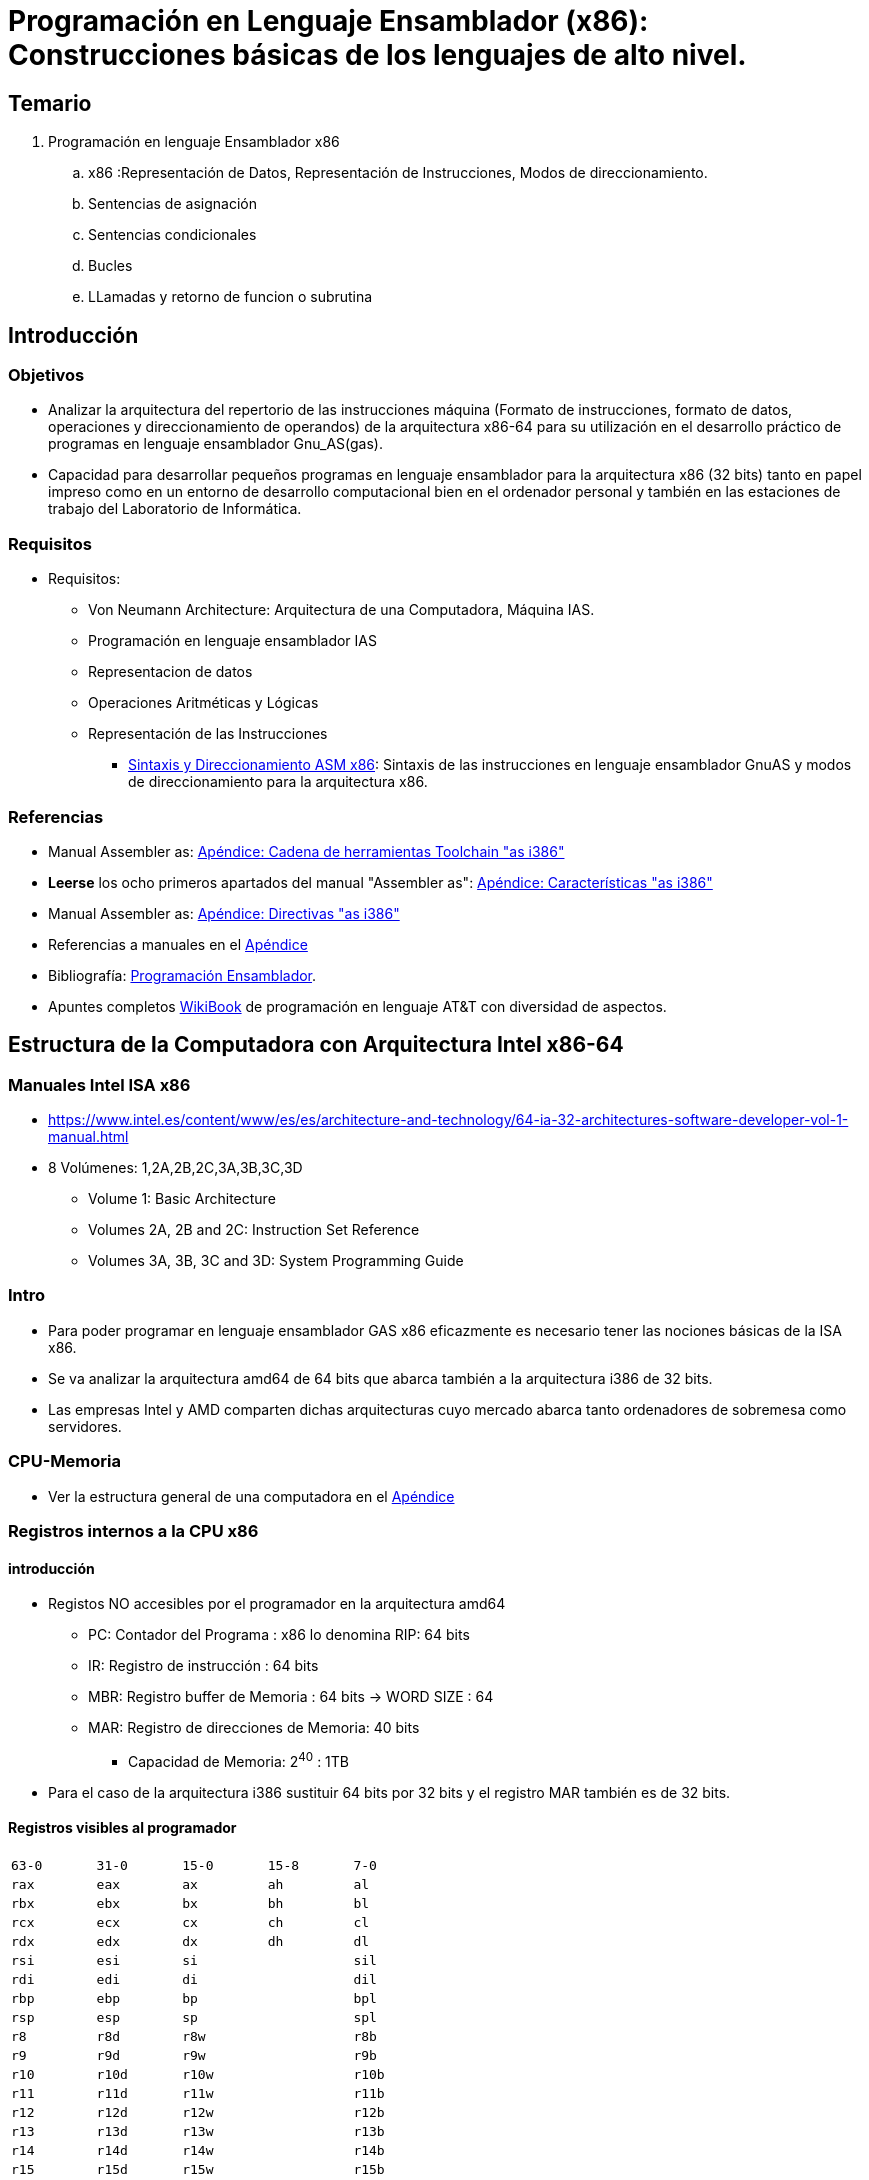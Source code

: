 Programación en Lenguaje Ensamblador (x86): Construcciones básicas de los lenguajes de alto nivel.
==================================================================================================

:doctitle: Programación en Lenguaje Ensamblador (x86): Construcciones básicas de los lenguajes de alto nivel.



Temario
-------

. Programación en lenguaje Ensamblador x86
.. x86 :Representación de Datos, Representación de Instrucciones, Modos de direccionamiento.
.. Sentencias de asignación
.. Sentencias condicionales
.. Bucles
.. LLamadas y retorno de funcion o subrutina





Introducción
------------

Objetivos
~~~~~~~~~

* Analizar la arquitectura del repertorio de las instrucciones máquina (Formato de instrucciones, formato de datos, operaciones y direccionamiento de operandos) de la arquitectura x86-64 para su utilización en el desarrollo práctico de programas en lenguaje ensamblador Gnu_AS(gas). 

* Capacidad para desarrollar pequeños programas en lenguaje ensamblador para la arquitectura x86 (32 bits) tanto en papel impreso como en un entorno de desarrollo computacional bien en el ordenador personal y también en las estaciones de trabajo del Laboratorio de Informática.

Requisitos
~~~~~~~~~~

* Requisitos:
** Von Neumann Architecture: Arquitectura de una Computadora, Máquina IAS.
** Programación en lenguaje ensamblador IAS
** Representacion de datos
** Operaciones Aritméticas y Lógicas
** Representación de las Instrucciones
*** <<gas_sintax_direcci, Sintaxis y Direccionamiento ASM x86>>: Sintaxis de las instrucciones en lenguaje ensamblador GnuAS y modos de direccionamiento para la arquitectura x86. 

Referencias
~~~~~~~~~~~

* Manual Assembler as: <<toolchain, Apéndice: Cadena de herramientas Toolchain "as i386">>
* *Leerse* los ocho primeros apartados del manual "Assembler as": <<assembler_as_i386,  Apéndice: Características "as i386">>
* Manual Assembler as: <<assembler_as_directivas_i386, Apéndice: Directivas "as i386">>
* Referencias a manuales en el <<leng_asm,Apéndice>>
* Bibliografía: <<prog_ensamblador, Programación Ensamblador>>.
* Apuntes completos <<WikiBook, WikiBook>> de programación en lenguaje AT&T con diversidad de aspectos.
 
Estructura de la  Computadora con Arquitectura Intel x86-64
-----------------------------------------------------------

Manuales Intel ISA x86
~~~~~~~~~~~~~~~~~~~~~~

* https://www.intel.es/content/www/es/es/architecture-and-technology/64-ia-32-architectures-software-developer-vol-1-manual.html
* 8 Volúmenes: 1,2A,2B,2C,3A,3B,3C,3D
** Volume 1: Basic Architecture
** Volumes 2A, 2B and 2C: Instruction Set Reference
** Volumes 3A, 3B, 3C and 3D: System Programming Guide



Intro
~~~~~

* Para poder programar en lenguaje ensamblador GAS x86 eficazmente es necesario tener las nociones básicas de la ISA x86.
* Se va analizar la arquitectura amd64 de 64 bits que abarca también a la arquitectura i386 de 32 bits.
* Las empresas Intel y AMD comparten dichas arquitecturas cuyo  mercado abarca tanto ordenadores de sobremesa como servidores.


CPU-Memoria
~~~~~~~~~~~

* Ver la estructura general de una computadora en el <<estr_comp,Apéndice>>

Registros internos a la CPU x86
~~~~~~~~~~~~~~~~~~~~~~~~~~~~~~~

introducción
^^^^^^^^^^^^

* Registos NO accesibles por el programador en la arquitectura amd64
** PC: Contador del Programa : x86 lo denomina RIP: 64 bits
** IR: Registro de instrucción : 64 bits
** MBR: Registro buffer de Memoria : 64 bits -> WORD SIZE : 64
** MAR: Registro de direcciones de Memoria: 40 bits 
*** Capacidad de Memoria: 2^40^ : 1TB
* Para el caso de la arquitectura i386 sustituir 64 bits por 32 bits y el registro MAR también es de 32 bits.




Registros visibles al programador
^^^^^^^^^^^^^^^^^^^^^^^^^^^^^^^^^

[width="50%", cols="5*<m"]
|=====================================================
|63-0| 31-0 | 15-0| 15-8| 7-0
|rax | eax | ax  | ah  | al
|rbx | ebx | bx  | bh  | bl
|rcx | ecx | cx  | ch  | cl
|rdx | edx | dx  | dh  | dl
|rsi | esi | si  |     | sil
|rdi | edi | di  |     | dil
|rbp | ebp | bp  |     | bpl 
|rsp | esp | sp  |     | spl
|r8  | r8d | r8w |     | r8b
|r9  | r9d | r9w |     | r9b
|r10 | r10d | r10w|     | r10b
|r11 | r11d | r11w|     | r11b
|r12 | r12d | r12w|     | r12b
|r13 | r13d | r13w|     | r13b
|r14 | r14d | r14w|     | r14b
|r15 | r15d | r15w|     | r15b
|=====================================================

Compatibilidad 32-64
^^^^^^^^^^^^^^^^^^^^
* En la nominación de los registros de la arquitectura de 64 bits sustituir R  por E y obtenemos la nominación de la arquitectura de 32 bits.

[width="50%"]
|============================================================================
|64 bits 	|32 bits
|RIP		|EIP
|RAX		|EAX
|RFLAG		|EFLAG
|.......        | .............
|============================================================================

* Hay excepciones

[[CFR]]
Control Flag Register
^^^^^^^^^^^^^^^^^^^^^

* Registro de STATUS: La ejecución de una instrucción, activa unos bits denominados banderines que indican consecuencias de la operación realizada. Ejemplo: banderín de overflow : indica que la operación aritmética realizada ha resultado en un desbordamiento del resultado de dicha operación.
* http://en.wikipedia.org/wiki/FLAGS_register_(computing)[wikipedia]
* Unicamente nos fijamos en los flags OSZAPC.
+

.RFLAG Register
[width="50%",cols="<,^,<",options="header"]
|======================
|Flag |Bit |Name
|CF |0 |Carry flag
|PF |2 |Parity flag
|AF |4 |Adjust flag
|ZF |6 |Zero flag
|SF |7 |Sign flag
|OF |11 |Overflow flag
|======================

* Carry flag:
** se activa si la llevada afecta a una posición de bit mayor que del ancho de palabra (word size) de la ALU en una operación aritmética de números enteros sin signo o con signo
* Overflow flag:
** se activa si teniendo en cuenta el bit de mayor peso MSB (aunque esté fuera el word size) indicase error en la operación aritmética con números enteros con signo. Si no se tiene en cuenta el MSB fuera del word size, la operación es correcta.
* Parity Even flag:
** indica si el número de bits del byte LSB del resultado de la última operación ha sido par.
* Sign flag:
** se activa si el resultado de la última operación ha sido negativo.
* Adjust flag:
** se activa si hay llevada en el nibble LSB del resultado de la última operación

Casos de Overflow
^^^^^^^^^^^^^^^^^

IMPORTANT: Ejemplos de errores matemáticos por overflow: <<of_cf_unsigned_signed, activación de los flags CF y OF>> 




Otros Registros internos a la CPU x86
^^^^^^^^^^^^^^^^^^^^^^^^^^^^^^^^^^^^^

image::./images/instrucciones_representacion/registers_1200x800.png[]


* Segment Registers: CS,DS,ES,FS,GS,SS
** https://en.wikipedia.org/wiki/X86_memory_segmentation
** Normalmente se utilizan de forma implicita: las instrucciones están en el segmento de código en direcciones relativas al registro CS, los datos están el segment data en direcciones relativas al registro DS, la pila están el segmento stack en direcciones relativas al registro SS.
** utilización explícita:
*** +movl $42, %fs:(%eax)  ; M[fs:eax]<-42) ; eax contiene la dirección relativa a la dirección FS+
** El Sistema Operativo utiliza los registros segmento en la gestión de memoria virtual mediante los mecanismos de paginación y segmentación: https://nixhacker.com/segmentation-in-intel-64-bit/ : La gestión de la memoria es un tema de la segunda parte de la asignatura.
* Los registros fp, mmx y xmm se utilizan para ejecutar instrucciones complejas como la tangente que operan con números reales en coma flotante o instrucciones que ejecutan operaciones sobre múltiples datos enteros (Single Instruction Multiple Data) (P.ej producto escalar).
* Más información en el <<fpu_x87, apéndice FPU_x87>> 




Representación de los datos en lenguaje ensamblador (ASM) para la arquitectura i386/amd64
-----------------------------------------------------------------------------------------

Tipos de Datos
~~~~~~~~~~~~~~

Números y Caracteres
^^^^^^^^^^^^^^^^^^^^
* Número sin signo (naturales): codificación binario natural
* Números enteros con signo: entero codificados en *complemento a 2* 
* Números reales reales codificados en formato *IEEE-754* de simple o doble precisión
* Caracteres alfanuméricos: código *ASCII*

Directivas de la Sección de Datos 
^^^^^^^^^^^^^^^^^^^^^^^^^^^^^^^^^

* Referencia <<assembler_as_directivas_i386, Apéndice>>

.Directivas básicas
[width="100%",format="csv",separator=";",cols="2*<1",options="header"]
|====
Directivas              ; descripción
.global o .globl etiqueta	; variables globales
.section .data 	; sección de las variables locales estáticas inicializadas
.section .text 	; sección de las instrucciones
.section .bss  	; sección de las variables sin inicializar
.section .rodata 	; sección de las variables de sólo lectura
.type	  name , type description  ; tipo de variable, p.ej @function
.common   100    	; reserva 100 bytes sin inicializar y puede ser referenciado globalmente
.lcomm   bucle, 100 	; reserva 100bytes referenciados con el símbolo local bucle. Sin inicializar.
.space    100    	; reserva 100 bytes inicializados a cero
.space    100, 3 	; reserva 100 bytes inicializados a 3
.string  "Hola" 	; añade el byte 0 al final de la cadena
.asciz   "Hola" 	; añade el byte 0 al final de la cadena
.ascii   "Hola"	; no añade le caracter NULL de final de cadena
.byte    3,7,-10,0b1010,0xFF,0777 ; tamaño 1Byte y formatos decimal,decimal,decimal,binario,hexadecimal,octal
.2byte    3,7,-10,0b1010,0xFF,0777 ; tamaño 2Bytes
.word    3,7,-10,0b1010,0xFF,0777 ; tamaño 2Bytes
.short   3,7,-10,0b1010,0xFF,0777 ; tamaño 2B
.4byte    3,7,-10,0b1010,0xFF,0777 ; tamaño 4B
.long    3,7,-10,0b1010,0xFF,0777 ; tamaño 4B
.int     3,7,-10,0b1010,0xFF,0777 ; tamaño 4B
.8byte    3,7,-10,0b1010,0xFF,0777 ; tamaño 8B
.quad    3,7,-10,0b1010,0xFF,0777 ; tamaño 8B
.octa    3,7,-10,0b1010,0xFF,0777 ; formato octal
.double  3.14159, 2 E-6 ; precisión doble
.float   2E-6, 3.14159  ; precisión simple
.single  2E-6           ; precisión simple
.include "file"	; incluye el fichero . Obligatorias las comillas.
.equ     SUCCESS, 0     ; macro que asocia el símbolo SUCCESS al número 0
.macro macname macargs	; define el comienzo de una macro de nombre macname y argumentos macargs
.endmacro		; define el final de una macro
.align   n             ; las instrucciones o datos posteriores empezarán en una dirección multiplo de n bytes.
.end  			; fin del ensamblaje
|====

* Et: Etiqueta

Tamaño del operando x86
~~~~~~~~~~~~~~~~~~~~~~~

* Tamaño del operando: sufijos de los MNEMÓNICOS. 
+

-----------
q (quad) 8bytes
l (long) 4bytes 
w (word) 2bytes
b (byte) 1byte
----------- 

** Ejemplos:
*** movq  %rax,resultado 
*** movl  %eax,resultado
*** movw  %ax,resultado
*** movb  %ah,resultado


Alineamiento de Bytes: Big-Little Endian
~~~~~~~~~~~~~~~~~~~~~~~~~~~~~~~~~~~~~~~~

* Los bytes de un dato de varios bytes se pueden almacenar en memoria en sentido MSB-____- LSB ó MSB-____-LSB
* Alineamiento 'Little Endian': El byte de menor peso LSB se almacena en la posición de memoria más baja
* Ejemplo *0x40000: 00 AF BF CF* 
** En la posición de memoria principal 0x40000 está almacenado el dato de 4 bytes: +00 AF BF CF+
*** Los bytes se guardan en dirección de memoria ascendente. Cuando se escribe en horizontal, ascendente significa de izda a dcha.
*** En la posición *0x40000* está el byte 00 -> *LSB* (Least Significant Byte)
*** En la posición *0x40001* está el byte AF
*** En la posición *0x40002* está el byte BF
*** En la posición *0x40003* está el byte CF -> *MSB* (Most Significant Byte)
+

[ditaa]
----------------------------------------------------------------------

DIRECCIONES         CONTENIDO

              +----------------------+
   0x00000    |                      |
              +----------------------+
   0x00001    |                      |
              +----------------------+
   0x00002    |                      |
              +----------------------+
              |                      |
              +----------------------+
              |                      |
              +----------------------+
              |                      |
              +----------------------+
   0x40000    |          00          | LSB
              +----------------------+
   0x40001    |          AF          |
              +----------------------+
   0x40002    |          BF          |
              +----------------------+
   0x40003    |          CF          | MSB
              +----------------------+
              |                      |
              +----------------------+
              |                      |
              +----------------------+
              |                      |
              +----------------------+
   0xfffff    |                      |
              +----------------------+

----------------------------------------------------------------------

** El byte de menor peso se almacena en la posición de memoria más baja. La posición más baja de las cuatro es la 0x4000 donde se almacena el 00, luego este es el byte de menor peso. El dato almacenado en formato little-endian  es el *0xCFBFAF00*.
** La arquitectura i386/amd64 utiliza LITTLE ENDIAN
* Tipos de información que siguen el formato little endian.
** Para las instrucciones el formato es por campos por lo que no tiene sentido hablar de posiciones de mayor o menor peso de la instrucción por lo que no siguen el formato little endian.
** Las cadenas de caracteres (strings) no representan un valor y por lo tanto no siguen el formato little endian.
** Los números enteros se almacenan siguiendo el formato little endian.
** Los números reales se almacenan siguiendo el formato little endian
** Las direcciones de memoria se almacenan siguiendo la organización Little Endian.
* Formato Big Endian
** El orden de almacenamiento es el inverso al little endian, es decir, el byte LSB del dato se almacena en la dirección de memoria mayor de la región que ocupa el dato.

Ejemplo
~~~~~~~

* Analizar el código del programa <<sum1toN_att_32, sum1toN att x86-32>>


[[repertorio_instruc_oper]]
Repertorio de Instrucciones en lenguaje ensamblador (ASM) para la arquitectura i386/amd64: Operaciones
------------------------------------------------------------------------------------------------------

Ejemplo
~~~~~~~

* En cada apartado que se estudia a continuación analizar el código del programa <<sum1toN_att_32, sum1toN att x86-32>> interpretando los códigos de operación. 

Manual rápido
~~~~~~~~~~~~~

* http://www.felixcloutier.com/x86/[manual Intel quick]: *recomendado*

Manuales y Tablas
~~~~~~~~~~~~~~~~~

* Referencias a manuales en el <<leng_asm,Apéndice>>

Tipo de descripción de Códigos de Operación en el Manual de Intel
~~~~~~~~~~~~~~~~~~~~~~~~~~~~~~~~~~~~~~~~~~~~~~~~~~~~~~~~~~~~~~~~~

Operación MOV
^^^^^^^^^^^^^

* http://www.cs.nyu.edu/~mwalfish/classes/ut/s13-cs439/ref/i386/MOV.htm[MOV]
+

[source,sh]
----------------------------------------------------------------------
MOV -- Move Data

Opcode   Instruction       Clocks        Description

88  /r   MOV r/m8,r8       2/2           Move byte register to r/m byte
89  /r   MOV r/m16,r16     2/2           Move word register to r/m word
89  /r   MOV r/m32,r32     2/2           Move dword register to r/m dword
8A  /r   MOV r8,r/m8       2/4           Move r/m byte to byte register
8B  /r   MOV r16,r/m16     2/4           Move r/m word to word register
8B  /r   MOV r32,r/m32     2/4           Move r/m dword to dword register
8C  /r   MOV r/m16,Sreg    2/2           Move segment register to r/m word
8D  /r   MOV Sreg,r/m16    2/5,pm=18/19  Move r/m word to segment register
A0       MOV AL,moffs8     4             Move byte at (seg:offset) to AL
A1       MOV AX,moffs16    4             Move word at (seg:offset) to AX
A1       MOV EAX,moffs32   4             Move dword at (seg:offset) to EAX
A2       MOV moffs8,AL     2             Move AL to (seg:offset)
A3       MOV moffs16,AX    2             Move AX to (seg:offset)
A3       MOV moffs32,EAX   2             Move EAX to (seg:offset)
B0 + rb  MOV reg8,imm8     2             Move immediate byte to register
B8 + rw  MOV reg16,imm16   2             Move immediate word to register
B8 + rd  MOV reg32,imm32   2             Move immediate dword to register
C6       MOV r/m8,imm8     2/2           Move immediate byte to r/m byte
C7       MOV r/m16,imm16   2/2           Move immediate word to r/m word
C7       MOV r/m32,imm32   2/2           Move immediate dword to r/m dword

----------------------------------------------------------------------

** MOV NO afecta a ningún flag
** dword :double word: 32 bits
** r8: registro de 8 bits
** r/m8 : registro de cualquier tamaño o posición de memoria de 8 bits
** imm8 : operando inmediato de 8 bits
** reg8 : registro de 8 bits
** Sreg : registros segmento -> CS,DS,ES,FS,GS,SS
** The moffs8, moffs16, and moffs32 operands specify a simple offset relative to the segment base, where 8, 16, and 32 refer to the size of the data. The address-size attribute of the instruction determines the size of the offset, either 16 or 32 bits.
+

----
https://www.intel.es/content/www/es/es/architecture-and-technology/64-ia-32-architectures-software-developer-vol-1-manual.html
3.7.4 Specifying a Segment Selector
The segment selector can be specified either implicitly or explicitly. [...] The processor automatically chooses a segment according to the rules given in Table 3-5.

SS Any memory reference which uses the ESP or EBP register as a base register.

DS All data references, except when relative to stack or string destination.
----


CAUTION: la sintaxis del lenguage ASM de los manuales  no es  la sintaxis de AT&T sino Intel ->  mnemónico operando_destino, operando fuente




[[mnemonicos_basicos_explicados]]
Mnemónicos Básicos (Explicados)
-------------------------------


Operaciones aritméticas
~~~~~~~~~~~~~~~~~~~~~~~

* https://www.felixcloutier.com/x86/mul[mul]: multiplicación de números naturales, sin signo
+

----
Performs an unsigned multiplication of the first operand (destination operand) and the second operand (source operand) and stores the result in the destination operand. The destination operand is an implied operand located in register AL, AX or EAX (depending on the size of the operand); the source operand is located in a general-purpose register or a memory location
----
* https://www.felixcloutier.com/x86/imul[imul]: multiplicación de números enteros con signo
** Puede tener 1,2 o 3 operandos
** +imull Etiqueta+ :  R[ %edx ]:R[ %eax ] ← M[Etiqueta] × R[ %eax ]
+

----
Performs a signed multiplication of two operands. This instruction has three forms, depending on the number of operands.

    One-operand form — This form is identical to that used by the MUL instruction. Here, the source operand (in a general-purpose register or memory location) is multiplied by the value in the AL, AX, EAX, or RAX register (depending on the operand size) and the product (twice the size of the input operand) is stored in the AX, DX:AX, EDX:EAX, or RDX:RAX registers, respectively.
----


* https://www.felixcloutier.com/x86/div[div]: división de números naturales, sin signo
* https://www.felixcloutier.com/x86/idiv[idiv]: división de números enteros con signo
** Puede tener 1,2 o 3 operandos
+

----
Divides the (signed) value in the AX, DX:AX, or EDX:EAX (dividend) by the source operand (divisor) and stores the result in the AX (AH:AL), DX:AX, or EDX:EAX registers. The source operand can be a general-purpose register or a memory location. The action of this instruction depends on the operand size (dividend/divisor).

Non-integral results are truncated (chopped) towards 0
----
** +idiv+
*** EAX<-Cociente{[EDX:EAX]/M[Op_fuente]} , EDX<-Resto{[EDX:EAX]/M[Op_fuente]}

Extensión del signo
~~~~~~~~~~~~~~~~~~~

* movsbw src,Reg -> Mov Sign Byte to Word
* movsbl src,Reg -> Mov Sign Byte to Long
* movswl rc,Reg  -> Mov Sign Word to Long

Cambio de tamaño
~~~~~~~~~~~~~~~~

* movzbw src,Reg -> Mov Byte to Word
* movzbl src,Reg -> Mov Byte to Long
* movzwl src,Reg -> Mov Word to Long





Operaciones Booleanas
~~~~~~~~~~~~~~~~~~~~~

* https://www.felixcloutier.com/x86/not[NOT] 
** no flags
* https://www.felixcloutier.com/x86/and[AND]
** Clear CF,OF
** Modifica SF,ZF,PF
* https://www.felixcloutier.com/x86/or[OR]
** Clear CF,OF
* https://www.felixcloutier.com/x86/xor[XOR]
** Clear CF,OF
** Modifica SF,ZF,PF

[[prog_condicional]]
Procesamiento Condicional: CMP,TEST,SETcc
~~~~~~~~~~~~~~~~~~~~~~~~~~~~~~~~~~~~~~~~~

CMP
^^^
* https://www.felixcloutier.com/x86/cmp[CMP]
* Modifica CF,OF,SF,ZF,PF,AF
* The condition codes used by the Jcc, CMOVcc, and SETcc instructions are based on the results of a CMP instruction
* Compares the first source operand with the second source operand and sets the status flags in the EFLAGS register according to the results. The comparison is performed by subtracting the second operand from the first operand and then setting the status flags in the same manner as the *SUB instruction*. When an immediate value is used as an operand, it is sign-extended to the length of the first operand.
** Es decir, hay que saber interpretar la instrucción de resta SUB y en concreto el flag OF  para signed overflow y CF para unsigned overflow.
** Ejercicios:
*** Realizar el <<cmp_ejercicio,ejercicio instrucción CMP>> y también en el guión de prácticas que se estudia los saltos realizar la interpretación manual de las instrucciones CMP.  


SUB
^^^

* https://www.felixcloutier.com/x86/sub[SUB]
* Subtracts the second operand (source operand) from the first operand (destination operand) and stores the result in the destination operand. When an immediate value is used as an operand, it is sign-extended to the length of the destination operand format.
* The SUB instruction performs integer subtraction. 
* It evaluates the result for both signed and unsigned integer operands and sets the OF and CF flags to indicate an overflow in the signed or unsigned result, respectively. The SF flag indicates the sign of the signed result.
** Es decir, realiza la resta tanto interpretando los operandos como números naturales y números con signo ya que la representación binaria del resultado es la misma. En caso de overflow utiliza el flag OF para la interpretación con signo y para el overflow sin signo el flag CF. 

TEST
^^^^
* https://www.felixcloutier.com/x86/test[TEST]
** Computes the bit-wise logical *AND* of first operand (source 1 operand) and the second operand (source 2 operand)
** Clear CF,OF
** Modifica SF,ZF,PF

SETcc
^^^^^
* https://www.felixcloutier.com/x86/setcc[SETcc]
** SETcc operand
** No modifica ningún flag. Modifica el operando si se cumple la condición.

MOV
^^^

* https://www.felixcloutier.com/x86/mov[MOV]
** La instrucción MOV no afecta a ningún flag del registro EFLAG



Saltos
~~~~~~

Condicionales: Jcc
^^^^^^^^^^^^^^^^^^

* https://www.felixcloutier.com/x86/jcc[Jcc]
** Comprueba la condición y si se cumple se ejecuta el salto a la dirección referenciada en el campo de operando.
** jump short: el valor del operando es relativo al PC
** Chequea los flags CF, OF, PF, SF, and ZF.
** "less” and “greater”: compara números con signo: jl, jle, jg, jge, etc...
** “above” and “below” : compara números sin signo: ja, jae, jb, jbe, etc... 
* Antes de un salto condicional es necesario ejecutar algún tipo de instrucción donde la relación (aritmética, lógica, etc ) de los operandos sea condición para la ejecución del salto. Instrucciones previas pueden ser: CMP y TEST. 

Indirectos
^^^^^^^^^^

Símbolo ++*++: 

El Símbolo asterisco  para indicar indirección en los saltos y diferenciarlos del direccionamiento relativo. 


--------
jmp bucle   -> salto relativo a EIP
jmp *bucle
jmp *eax
jmp *(eax)
jmp *(mem)
jmp *table(%ebx,%esi,4)
--------

En cambio en los movimientos MOV no hace falta el símbolo asterisco ya que no hay movimientos con direccionamiento relativo.

Desplazamiento y rotación
~~~~~~~~~~~~~~~~~~~~~~~~~

* +sar+,+sal+ : Shift Arithmetic Right, Shift Arithmetic Left.
** desplazamiento aritmético: El digito entrante por la izda o dcha es el bit de signo. 
+

----
Shifts the bits in the first operand (destination operand) to the left or right by the number of bits specified in the second operand (count operand). Bits shifted beyond the destination operand boundary are first shifted into the CF flag, then discarded. At the end of the shift operation, the CF flag contains the last bit shifted out of the destination operand.
----
** +sarl $31, %edx+ : desplazamiento de 31 bits a la dcha y el bit entrante es el bit de signo el operando en EDX.
* +shr+,+shl+
* desplazmiento lógico: entran ceros
** Ejemplos de multiplicación y división
* ROL,ROR : rotación hacia la izquierda y rotación hacia la derecha.
** el bit que sale fuera se copia en CF
** Aplicación: conversión endianess

Cambiar el Endianess
~~~~~~~~~~~~~~~~~~~~

-------------
## Cambio del endianess en EAX. Previamente guarda el original de EAX y al final restaura EAX
swapbytes:
       xchg (%ebx), %eax
       bswap %eax
       xchg (%ebx), %eax
-------------




Formato de Instrucción: ISA Intel x86-64
----------------------------------------

* Apéndice <<form_inst, Formato Instrucción>>



Subrutinas
----------

Referencias
~~~~~~~~~~~

 * <<ABI_i386, ABI x86-32>>
 * <<ms_llamada, Convenio de LLamada MicroSoft>>

Introducción
~~~~~~~~~~~~

* Las subrutinas en lenguaje ensamblador son el equivalente a las funciones en el lenguaje de programación en C, por lo que es necesario repasar el concepto de función en el lenguaje C.
* En la sesión de practicas 5 se programarán subrutinas.

Lenguaje C: Sentencia Función
~~~~~~~~~~~~~~~~~~~~~~~~~~~~~

Introducción
^^^^^^^^^^^^

El objetivo de las funciones es descomponer el programa en módulos de código para dotar al programa de una estructura organizada que facilite el desarrollo del programa y su mantenimiento.
La librería standard "libc" son colecciones de funciones básicas desarrolladas en el lenguaje C que son reutilizadas por la mayoría de los programas. De esta manera el programador no tiene que inventar la rueda.
Por lo tanto en un programa coexisten funciones desarrolladas por el propio usuario en lenguaje C y funciones de librerías accesibles en código binario.


Declaración
^^^^^^^^^^^
* La *declaración* de una función en lenguaje C se denomina *prototipo*. Ejemplo de prototipo: +int sumMtoN(short sumando1, short sumando2)+
donde
** Nombre: el nombre de la función es 'sumMtoN'
** Argumentos: el nombre del primer argumento es 'sumando1' y es del tipo short, el nombre del 2º argumento es 'sumando2' y es del tipo shrot.
** Tipo del valor de retorno: el tipo del valor de retorno es int.

Definición
^^^^^^^^^^
* La *definición* de la función 'sumMtoN' consiste en desarrollar el algoritmo mediante sentencias de C, es decir, el cuerpo de la función:
+

----
int sumMtoN(short sumando1, short sumando2)   {
      //sumando2 > sumando1
      short i;
      int resultado=0; // variable local a la función
      i=sumando2;
        while (i >= sumando1) {
          resultado += i ;
          i--;
        }
      printf("\n\t Subrutina sumMtoN \n");
      return resultado; 
    }
----
** resultado es la variable que contiene el valor de retorno

LLamada y Retorno
^^^^^^^^^^^^^^^^^

* La función 'main()' llama a la función 'sumMtoN()' la cual después de ser ejecutada devuelve el resultado de la suma.
+

----
/*
   Programa: sumMtoN.c
   Compilación: gcc -g -ggdb3 -o sumMtoN sumMtoN.c
                -ggdb3 : inserta en la tabla de símbolos del depurador información de macros
                https://gcc.gnu.org/onlinedocs/gcc-12.2.0/gcc/Debugging-Options.html#Debugging-Options
*/

// Prototipos de las funciones
#include <stdio.h>  // Declaración de la función printf()
#include <stdlib.h>  // Declaración de la función exit()

//Macros
#define SUCCESS   0

//Prototipos: declaración de la función sumMtoN()
int sumMtoN(short sumando1, short sumando2);

// Definición de la Función Principal main()
void main(void) {
       //Inicialización de los argumentos M y N de la función sumMtoN()
       short M=1, N=1, longitud;
       // Llamada a las funciones printf() y sumMtoN()
       longitud=printf("El resultado de la suma es %d \n", sumMtoN(M,N));
       printf("El número de caracteres de la cadena anterior impresa es %d\n",longitud);
       // La evaluación de sumMtoN consiste en:  llamar a la función y capturar el valor de retorno.
       // Llamada a la función exit
       exit(SUCCESS);
     }

// Definición de las Funciones
int sumMtoN(short sumando1, short sumando2)   {
      //sumando2 > sumando1
      short i;
      int resultado=0; // variable local a la función
      i=sumando2;
        while (i >= sumando1) {
          resultado += i ;
          i--;
        }
      printf("\n\t Subrutina sumMtoN \n");
      return resultado; 
    }

----

.. La *evaluación* de sumMtoN() consiste enobtener el *valor de retorno* de la ejecución de la función 'sumMtoN()'
.. printf -> sumMtoN : printf llama a sumMtoN , se evalua sumMtoN y se imprime el resultado de evaluar la función 'sumMtoN()'.
.. El valor de retorno de la función printf() es el número de caracteres de la cadena impresa. Abrir un terminal y ejecutar el manual "man 3" para leer el apartado "RETURN VALUE". 


Anidamiento de Funciones
~~~~~~~~~~~~~~~~~~~~~~~~

* Anidamiento de llamadas: init() -> main() -> sumMtoN() -> printf() -> write()
* El shell el sistema operativo GNU/linux llama a la función principal main()  del programa de usuario, que a su vez llama a la función printf() de la librería libc , la cual a su vez llama a la función de usuario sumMtoN() y a la función  write() del sistema operativo.
* Retorno: 
+

[ditaa]
----
write()--->+
           |
           +-->printf() -> main () -> exit()-> shell
           |
sumMtoN()->+   
----

Pila/Frame
~~~~~~~~~~

* Ver concepto de pila en el <<pila, Apéndice>>.
* La pila es una 'sección' del programa en ejecución en la memoria principal. A diferencia de la sección de datos y la sección de instrucciones la pila se crea en tiempo de ejecución ,no durante la carga en memoria.
* Los argumentos M y N de la función 'sumMtoN()' se pasan de la función main() a la función 'sumMtoN()' a través de la pila.
* Partición de la pila en frames: Cada función del programa tiene su zona limitada dentro del 'segmento' de pila. A cada zona limitada asociada a cada función se le denomina *frame*. Por lo tanto en la sección pila se irán anidando frames cada vez que se llame a un función, e irán desapareciendo frames cada que vez que se retorne de un función.
** La función 'main()' crea su frame cuando es llamada por el shell y la función 'sumMtoN' crea su propio frame cuando es llamada por main().
** Los frames se apilan según se anidan las llamadas a subrutinas. Y se desactivan según retornan.
** Dinamismo: En un momento dado de la ejecución del programa el último frame generado es el frame activo.
*** La parte baja del frame activo esta referenciada por el puntero EBP y la parte alta del frame (top) por el puntero ESP. Los términos bajo y alto hacen referencia a la dirección del *apilamiento* y no a direcciones de memoria. Parte baja y alta del apilamiento.




Argumentos de la subrutina
~~~~~~~~~~~~~~~~~~~~~~~~~~
  
* Los argumentos deben de transferirse a través de la pila y antes de realizar la llamada.
* Los argumentos se apilan uno detrás de otro comenzando por el último argumento y finalizando con el primer argumento.
* Se apilan mediante la  instrucción +push argumento+ donde el operando es el argumento a transferir.
+

----
push N
push M
----


Llamada a la subrutina
~~~~~~~~~~~~~~~~~~~~~~

* La rutina llamante 'main' llama a la subrutina 'sumMtoN' mediante la instrucción +call sumMtoN+. Por lo que la rutina 'main' queda interrumpida hasta que finalice la ejecución de la subrutina 'sumMtoN'.
* La instrucción +call+ se ejecuta en dos fases:
.. Apila la dirección de retorno: en la rutina 'main' siguiente instrucción a +call sumMtoN+: *ESP <- ESP-4* y  *M[ESP] <- PC*
.. Salta a la etiqueta 'sumMtoN': *PC <- sumMtoN*
* básicamente la instrucción call es una salto con retorno a la dirección donde fue interrumpida la rutina llamante.
+

----
push N
push M
call sumMtoN
----

Definición de la subrutina
~~~~~~~~~~~~~~~~~~~~~~~~~~

* Nombre: 'sumMtoN'
* El nombre de la subrutina es la etiqueta que apunta a la primera instrucción de la subrutina.
* La subrutina finaliza con la instrucción ret.
* La subrutina está estructurada en 3 partes:
** Prólogo:
... Salvar los registros que van a ser modificados por el cuerpo de la subrutina.
... Activar el nuevo frame inicializando los punteros +EBP+ y +ESP+.
** Cuerpo:
... Capturar los argumentos y procesarlos
** Epílogo:
... Salvar el valor de retorno en el registro +EAX+
... Recuperar el valor de los registros salvados en el Prólogo
... Activar el frame de la función que ha realizado la llamada actualizando +EBP+ y +ESP+ con sus antiguos valores.
... Retorno a la función que ha realizado la llamada.
* Código
+

----
# Comienzo de la subrutina
sumMtoN:
# Prólogo
		push  %ebp 	# salvo el bottom del frame de la función llamante en la parte baja del nuevo frame
		mov   %esp,%ebp # configuro el puntero %ebp apuntando a la parte baja del nuevo frame
		push   xxx      # Si fuera necesario: salvar registros que se utilizarán en el Cuerpo de la subrutina
		push   xxx
# Cuerpo
		mov 8(%ebp),%ebx	#capturo el 1º argumento
		mov 12(%ebp),%ecx	#capturo el 2º argumento
		xxx xxx
		xxx xxx
# Epílogo
		mov resultado,%eax	#inicializo el valor de retorno
                pop   xxx               #recuperar registros que se salvaron en el prólogo
		pop   xxx
                mov %ebp,%esp
                pop %ebp
		ret
----

Animación: anidamiento de llamadas
~~~~~~~~~~~~~~~~~~~~~~~~~~~~~~~~~~

* https://diveintosystems.org/book/C8-IA32/recursion.html
** Programación de sum1toN por programación recurrente: la subrutina sum se llama así misma.
** Visualización del crecimiento y decrecimiento de la pila con las sucesivas llamadas y retornos.


Registros a Preservar
~~~~~~~~~~~~~~~~~~~~



Rutina llamante: arquitectura i386 
^^^^^^^^^^^^^^^^^^^^^^^^^^^^^^^^^^


* La rutina que realiza la llamada (caller routine) está obligada a preservar los siguientes registros si los está utilizando:

** EAX-ECX-EDX

CAUTION: Es decir, dichos registros pueden ser utilizados libremente por la subrutina llamada. En caso de no ser utilizados por la subrutina no sería necesario preservarlos. En caso de ser utilizados por la rutina principal se copiarían en la pila *antes de realizar la llamada* a la subrutina y serían recuperados al finalizar la subrutina.

* Ejemplo:
+

----
mov $0,%edx     # asigno el valor cero al registro EDX
call subrutina
# AL VOLVER DE LA SUBRUTINA EDX no tiene porque valor CERO
add %edx,%edx # la operación no tiene porque ser 0+0
----
** solución:
+

----
mov $0,%edx     # asigno el valor cero al registro EDX
push %edx	# salvo el valor de EDX en la pila

call subrutina

pop %edx	# recupero el valor de EDX desde la pila
add %edx,%edx   # realiza la operación 0+0
----
** lo mismo para los registros EAX y ECX

Subrutina llamada: arquitectura i386 
^^^^^^^^^^^^^^^^^^^^^^^^^^^^^^^^^^^^

La subrutina llamada (callee routine) está obligada a preservar los siguientes registros:

* EBX-ESP-EBP-ESI-EDI y X87CW

Es decir, dichos registros al finalizar la subrutina de mantener el mismo valor que antes de la llamada. En caso de no utilizarlos no sería necesario preservarlos

Arquitectura amd64
^^^^^^^^^^^^^^^^^^

Caller routine: The registers RAX, RCX, RDX, R8, R9, R10, R11 are considered volatile and must be considered destroyed on function calls (unless otherwise safety-provable by analysis such as whole program optimization).

Callee routine: The registers RBX, RBP, RDI, RSI, RSP, R12, R13, R14, and R15 are considered nonvolatile and must be saved and restored by a function that uses them.

Retorno de la subrutina
~~~~~~~~~~~~~~~~~~~~~~~

* La última instrucción de la subrutina es *RET* cuya ejecución por la Unidad de Control de la CPU realiza las siguientes órdenes:
.. *PC <- M[ESP]* : extrae de la pila la dirección de retorno guardada por la instrucción *CALL* y la carga en el Contador de Programa, por lo que se ejecutará el ciclo de instrucción de la instrucción posterior a *call sumMtoN*
.. Actualiza el stack pointer: *ESP <- ESP + 4*
* Es necesario que en el epílogo de la subrutina, antes de la ejecución de RET el stack pointer apunte a la dirección de la pila donde está almacenada la dirección de retorno. 



Estado de la pila 
~~~~~~~~~~~~~~~~~

Análisis
^^^^^^^^

* La pila es una estructura dinámica cuyo estado (registros puntero EIP,EBP,ESP) cambian según se realizan llamadas y retornos de subrutinas. Razonar el contenido de dichos registros y verificarlo con el depurador GDB.


Previo al salto  de la llamada a la subrutina
^^^^^^^^^^^^^^^^^^^^^^^^^^^^^^^^^^^^^^^^^^^^^

* Estado de la pila ejecutando la 'rutina main' justo antes de ejecutar la instrucción +call sumMtoN+:
** El frame activo de la pila es el correspodiente a main.
** Los últimos datos apilados en el 'frame main' son los argumentos de 'sumMtoN'
+

----
	push N
	push M
	call sumMtoN
----
* Analizar el contenido de los  registros EIP,EBP,ESP:
** EIP: instruction pointer    ->
** EBP: stack bottom pointer   ->
** ESP: stack top pointer      ->

Posterior al salto de la llamada a la subrutina
^^^^^^^^^^^^^^^^^^^^^^^^^^^^^^^^^^^^^^^^^^^^^^^

* Estado de la pila ejecutando la 'subrutina sumMtoN' justo después de ejecutar el salto +call sumMtoN+:
** El frame activo de la pila es el correspodiente a main.
** El último dato apilado en el frame main es la 'dirección de retorno' a main desde sumMtoN
* Analizar el contenido de los  registros EIP,EBP,ESP:
** EIP: instruction pointer    ->
** EBP: stack bottom pointer   ->
** ESP: stack top pointer      ->


Creación del nuevo frame 'sumMtoN'
^^^^^^^^^^^^^^^^^^^^^^^^^^^^^^^^^^

* Estado de la pila después de ejecutar:
+

----
sumMtoN:
	push %ebp
	mov  %esp,%ebp
----
* Analizar el contenido de los  registros EIP,EBP,ESP:
** EIP: instruction pointer    ->
** EBP: stack bottom pointer   ->
** ESP: stack top pointer      ->

Previo al salto de retorno
^^^^^^^^^^^^^^^^^^^^^^^^^^

* Estado de la pila ejecutando la 'subrutina sumMtoN' justo antes de ejecutar la instrucción +ret+: 
** El frame activo de la pila es el correspodiente a sumMtoN.
** El puntero del top 'ESP'  del frame sumMtoN apunta a la dirección de pila que contiene la 'dirección de retorno'  
* Analizar el contenido de los  registros EIP,EBP,ESP:
** EIP: instruction pointer    ->
** EBP: stack bottom pointer   ->
** ESP: stack top pointer      ->

Posterior al salto de retorno
^^^^^^^^^^^^^^^^^^^^^^^^^^^^^

* Estado de la pila ejecutando la 'subrutina sumMtoN' justo después de ejecutar la instrucción +ret+:
** La ejecución de +ret+ ha realizado las siguientes operaciones:
*** +pop %irp+
** El frame activo de la pila es el correspodiente a main.
* Analizar el contenido de los  registros EIP,EBP,ESP:
** EIP: instruction pointer    ->
** EBP: stack bottom pointer   ->
** ESP: stack top pointer      ->

Ejercicios de programación práctica
~~~~~~~~~~~~~~~~~~~~~~~~~~~~~~~~~~~

* Ir al capítulo de <<ejer_llamada_subru,Ejercicios>>

Llamadas al Sistema Operativo
-----------------------------

Introducción
~~~~~~~~~~~~

* Se conoce con el nombre de 'llamadas al sistema' a las Llamadas que realizar el programa de usuario a subrutinas del Kernel del Sistema Operativo.
 
* Para realizar funciones privilegiadas del sistema operativo como el acceso a los dispositivos i/o de la computadora es necesario que los programas de usuario llamen al kernel para que sea éste quien realice la operación de una manera segura y eficaz. De esta forma se evita que el programador de aplicaciones acceda al hardware y al mismo tiempo se facilita la programación.

* Ejemplos de llamadas
** *exit* : el kernel suspende la ejecución del programa eliminando el proceso
** *read* : el kernel lee los datos de un fichero accediendo al disco duro
** *write*: el kernel escribe en un fichero
** *open* : el kernel abre un fichero
** *close*: el kernel cierra el proceso
** más ejemplos de llamada en el listado +man 2 syscalls+

* La llamada a los servicios del kernel denominados 'syscalls' se puede realizar de dos formas: *directa* o *indirecta*
** Directa: desde ASM mediante la instrucción +syscall+
** Indirecta: desde C o ASM mediante funciones de la librería +libc+: wrappers de las llamadas directas
* API/ABI
+

[ditaa]
----------------------------------------------------------------------

 system call wrapper () -> C function
          |
          | INDIRECTA
          v
+------------------------+
|     C library libc     |    syscall -> assembly instruction
|         |              |   
|         |              |      |
|         |              |      |DIRECTA
|         |              |      |
+---------|--------------+------|----+-------ABI
|         v                     v    |
|              kernel                |
|        (syscall functions)         |
+------------------------------------+
               HW
----------------------------------------------------------------------



Arquitectura amd64
~~~~~~~~~~~~~~~~~~

Códigos de llamada
^^^^^^^^^^^^^^^^^^

*  '/usr/include/asm/unistd_64.h ': declaración de macros con el código de la llamada en la arquitectura x86-64
*  '/usr/include/bits/syscall.h'  : macros antiguas también válidas en la arquitectura x86-32


Argumentos
^^^^^^^^^^

* Ejemplo arquitectura *amd64*
** Para pasar los argumentos no se utiliza la pila (memoria externa) sino los registros RPG (memoria interna de la CPU)
** Los 6 primeros argumentos se pasan a través de los registros: [RAX-RDI-RSI-RDX-R10-R8-R9] previamente a la instrucción de la llamada +syscall+ 
+

[source,c]
----------------------------------------------------------------------
* printf() -> write(int fd, const void *buf, size_t count) -> [RAX-RDI-RSI-RDX-R10-R8-R9,syscall] -> kernel syscall write
* API      ->        wrapper function                      ->                ABI                  ->  kernel syscall
----------------------------------------------------------------------


Ejemplos amd64
^^^^^^^^^^^^^^

* Ver en el <<llamadas_SO, Apéndice>>

Arquitectura i386
~~~~~~~~~~~~~~~~~

Norma
^^^^^

* ABI SystemV i386: Aplication Binary Interface (ABI)
** La norma ABI SystemV i386 es la norma oficial donde se describe la interfaz binaria, es decir, como se comunican los distintos módulos de un programa a nivel binario, a  nivel de lenguaje máquina.
** La llamada al kernel se realiza mediante la instrucción +int $0x80+ donde int es el mnemónico de interrupción (se interrumpe el programa de usuario en ejecución para llamar a una función del kernel)




Códigos de llamada
~~~~~~~~~~~~~~~~~~

* '/usr/include/asm/unistd_32.h' : declaración de macros con el código de la llamada
** '/usr/include/bits/syscall.h': macros antiguas también válidas
* llamadas típicas:
** *exit-fork-read-write-open-close-...*
+

[width="80%",cols="<,<,<8",options="header"]
|========================================================================
3+^s|exit - terminate current process
|In	|eax	|1
|       | ebx	|return code
|Out  2+|(This call does not return)
3+^s|fork - create child process
|In	|eax	|2
|Out	|eax	|0 in the clone; process id of clone or EAGAIN or ENOMEM in caller
3+^s|read - read from file or device
|In	|eax	|3
|       | ebx	|file descriptor
|       | ecx	|address of the buffer to read into
|       | edx	|maximum number of bytes to read
|Out	|eax	|number of bytes actually read  :  EAGAIN  :  EBADF  :  EFAULT  :  EINTR  :  EINVAL  :  EIO  :  EISDIR
3+^s|write - write to file or device
|In	|eax	|4
|       | ebx	|file descriptor
|       | ecx	|address of the buffer to write from
|       | edx	|maximum number of bytes to write
|Out	|eax	|number of bytes actually sent  :  EAGAIN  :  EBADF  :  EFAULT  :  EINTR  :  EINVAL  :  EIO  :  ENOSPC  :  EPIPE
3+^s|open - open, create, or truncate a file or device
|In	|eax	|5
|       | ebx	|address of zero-terminated pathname
|       | ecx	|file access bits
|       | edx	|file permission mode
|Out	|eax	|file descriptor of opened file  :  EACCESS  :  EEXIST  :  EFAULT  :  EISDIR  :  ELOOP  :  EMFILE,  :  ENAMETOOLONG  :  ENFILE  :  ENOENT  :  ENODEV  :  ENODIR  :  ENOMEM  :  ENOSPC  :  ENXIO  :  EROFS  :  ETXTBSY
3+^s|close - close a file or device
|In	|eax	|6
|       | ebx	|file descriptor
|Out	|eax	|zero for success  :  EBADF
3+^s|waitpid - wait for a processes to terminate
|In	|eax	|7
|       | ebx	|process id of the process to wait for
|       | ecx	|0, or address of buffer to hold exit state
|       | edx	|option flags  :  0  :  WNOHANG  :  WUNTRACED
|Out	|eax	|pid of finished process  :  ECHILD  :  EINVAL  :  ERESTART
|       | ecx	|exit state of finished process, if non-zero value was input in ecx
3+^s|create - create a file
|In	|eax	|8
|       | ebx	|address of zero-terminated pathname
|       | ecx	|file permission mode
|Out	|eax	|file descriptor of opened file  :  EACCESS  :  EEXIST  :  EFAULT  :  EISDIR  :  ELOOP  :  EMFILE,  :  ENAMETOOLONG  :  ENFILE  :  ENOENT  :  ENODEV  :  ENODIR  :  ENOMEM  :  ENOSPC  :  ENXIO  :  EROFS  :  ETXTBSY
|Note 2+|This call is identical to calling open with access bits O_CREATE : O_WRONLY : O_TRUNC
3+^s|link - create a hard link to a file
|In	|eax	|9
|       | ebx	|address of zero-terminated pathname of existing file name
|       | ecx	|address of zero-terminated pathname of new name
|Out	|eax	|0  :  EACCESS  :  EIO  :  EPERM  :  EEXIST  :  EFAULT  :  ELOOP  :  EMLINK  :  ENAMETOOLONG  :  ENOENT  :  ENOMEM  :  ENOSPC  :  ENOTDIR  :  EPERM  :  EROFS  :  EXDEV
3+^s|unlink - delete a name and remove file when not busy
|In	|eax	|10
|       | ebx	|address of zero-terminated pathname of existing file name
|Out	|eax	|0  :  EACCES  :  EFAULT  :  EIO  :  EISDIR  :  ELOOP  :  ENAMETOOLONG  :  ENOENT  :  ENOMEM  :  ENOTDIR  :  EPERM  :  EROFS
3+^s|execve - execute a program
|In	|eax	|11
|       | ebx	|address of zero-terminated pathname of program
|       | ecx	|address of zero-terminated list of addresses of zero-terminated argument strings
|       | edx	|address of zero-terminated list of addresses of zero-terminated environment strings
|Out	|eax	|If success, no return because the new program inherits resources and overwrites caller; otherwise: E2BIG  :  EACCES  :  EINVAL  :  EIO  :  EISDIR  :  ELIBBAD  :  ELOOP  :  ENFILE  :  ENOEXEC  :  ENOENT  :  ENOMEM  :  ENOTDIR  :  EFAULT  :  ENAMETOOLONG  :  EPERM  :  ETXTBUSY
3+^s|chdir - change working directory
|In	|eax	|12
|       | ebx	|address of zero-terminated pathname of existing directory
|Out	|eax	|0  :  EACCES  :  EBADF  :  EFAULT  :  EIO  :  ELOOP  :  ENAMETOOLONG  :  ENOENT  :  ENOMEM  :  ENOTDIR
|========================================================================

* File descriptors
** 0 (STDIN): The standard input for the terminal device (normally the keyboard). Diferenciar la macro STDOUT_FILEIN de la macro stdin.
** 1 (STDOUT): The standard output for the terminal device (normally the terminal screen). Diferenciar la macro STDOUT_FILENO de la macro stdout.
** 2 (STDERR): The standard error output for the terminal device (normally the terminal screen)



Como pasar los argumentos
^^^^^^^^^^^^^^^^^^^^^^^^^

* Para pasar los argumentos no se utiliza la pila (memoria externa) sino los registros RPG (memoria interna de la CPU)
* Los 6 primeros argumentos se pasan a través de los registros: [EBX-ECX-EDX-ESI-EDI-EBP] previamente a la instrucción de la llamada +int $0x80+ 
+

[source,c]
----------------------------------------------------------------------
* printf() -> write(int fd, const void *buf, size_t count) -> [EBX-ECX-EDX-ESI-EDI-EBP,int 0x80] -> kernel syscall write
* API      ->        wrapper function                      ->                ABI                  ->  kernel syscall
----------------------------------------------------------------------

* Pasar los argumentos 1º-2º-3º-4º-5º-6º a través de los registros 'EBX-ECX-EDX-ESI-EDI-EBP' en el orden indicado en el prototipo de la función en C:
* Ej: llamada a la 'syscall exit' del kernel desde un módulo fuente en lenguaje ASM:
** +man 3 exit+
** +syscall(exit_code,int status)+
** módulo asm 
+

[source,nasm]
----------------------------------------------------------------------
mov $1,%eax
mov $status_value,%ebx
int $0x80
----------------------------------------------------------------------

* Ej: llamada a la 'syscall write' del kernel desde un módulo fuente en lenguaje ASM:
** +man 2 write+
** +syscall(write_code,int fd, const void *buf, size_t count)+
** módulo asm
+

[source,nasm]
----------------------------------------------------------------------
mov $4,%eax
mov $1,%ebx
mov $buffer_address_label,%ecx
mov size,%edx
int $0x80
----------------------------------------------------------------------

* Valor de Retorno
** El valor de retorno se pasa a través del registro 'EAX'


LLamadas a las funciones de la librería standard de C
^^^^^^^^^^^^^^^^^^^^^^^^^^^^^^^^^^^^^^^^^^^^^^^^^^^^^

* Desde ASM se puede llamar a las funciones de la librería de C instalada en linux: 'libc'
* Para llamar a la función 'printf()' utilizamos la instrucción +call printf+
* Los argumentos de la función se pasan previamente a la llamada. 
** Los argumentos se pasan a través de la *pila* en el sentido Dcha->Izda a como estan definidos.
* Es necesario linkar el módulo objeto con la librería 'libc'
* Ej:
** Programación C
+

[source,c]
----------------------------------------------------------------------
planetas = 9; 
printf("El número de planetas es %d \n", planetas);
----------------------------------------------------------------------
** Programación ASM
+

[source,nasm]
----------------------------------------------------------------------
     .section .data
cadena:
     .asciz "El número de planetas es %d \n"
planetas:
     .long 0
     .section .text
_start:
     movl $9,planetas
     push planetas
     push $cadena
     call printf
     call exit
     .end 
----------------------------------------------------------------------

 
Línea de comandos
^^^^^^^^^^^^^^^^^

* Process Initialization
* en el kernel está declarada la función main(): +extern int main (int argc , char* argv[] , char* envp[]) ;+
** declaración y definición del módulo principal
** 'argc' is a non-negative argument count;
** 'argv' is an array of argument strings, with argv[argc]==0;
** 'envp' is an array of environment strings, also terminated by a null pointer.
* Stack Initialization
+

.Convenio ABI: Stack 
[width="50%",cols="<,^",options="header"]
|==========================================
|Stack Reference | Interpretation
|                | arguments strings
|4n(%esp) 	|- pointer to nº string
| 	|
|8(%esp) 	|- pointer to 2º argument string
|4(%esp) 	|- pointer to 1º argument string
|0(%esp) 	|- argc
|==========================================

Ejemplo
~~~~~~~

* Introducir los datos del programa suma.s a través de 	a línea de comandos
+

[source,scala]
----------------------------------------------------------------------
### función: sumar dos números enteros de un dígito.
###          los sumandos se pasan a través de la línea de comandos
        ## gcc -m32 -nostartfiles -g -o sum_input sum_imput.s
        ## run 5 7 
        ##  x /a  (char**)($esp+4)  -> 0xffffd0a4:	0xffffd26e
        ##  x /c  *(char**)($esp+4) -> 0xffffd26e:	47 '/'
        ##  x /s  *(char**)($esp+4) -> 0xffffd26e:	 "/home/candido/tutoriales/as_tutorial/algoritmos_x86-32/basicos/sum_input"
        ##  p /s *(char**)($esp+4)  -> 0xffffd26e "/home/candido/tutoriales/as_tutorial/algoritmos_x86-32/basicos/sum_input"
        ##  x /s  *(char**)($esp+8) -> 0xffffd2b7:	 "5"
        ##  x /s  *(char**)($esp+12) -> 0xffffd2b9:	 "7"
        
        .section .text
	.globl _start
_start: 

        ## instrucciones aclaratorias

	leal 8(%esp),%eax       #eax contiene argv[1] la dirección de la pila que contiene el pointer al argumento string 
        movl 8(%esp),%ebx       #ebx tiene el contendio de la pila= dirección del string
        xor %ecx,%ecx
        movb (%ebx),%cl        #caracter ASCII

        ## string argument pointers
        movl 8(%esp),%eax       #eax tiene el contendio de la pila= dirección del string. argv[1]
        movl 12(%esp),%ebx       #eax tiene el contendio de la pila= dirección del string. argv[2]
        ## fetch string indirect
        ## convert ascii numbers to values
        xor %ecx,%ecx
        xor %edx,%edx
        movb (%eax),%cl         # indirección para acceder al string referenciado por argv[1]
        movb (%ebx),%dl         # indirección para acceder al string referenciado por argv[1]
        subl $0x30,%ecx  
        subl $0x30,%edx

        push %ecx
        push %edx
        
        call suma

	## salida
        movl %eax,%ebx
	movl  $1, %eax	    #1 is the exit() syscall
	int   $0x80


### Función que calcula el máximo entre dos valores
	.type suma, @function
	.section .text
suma:
	## prologo
	push %ebp
	movl %esp,%ebp
	subl $1,%esp            #reserva de memoria
	push %ebx
	push %edi
	push %esi
	## captura de argumentos
	movl 8(%ebp),%eax      #1º argumento 
	movl 12(%ebp),%ecx     #2º argumento
	## cuerpo
	addl %ecx,%eax          #
	## guardar resultado

	## el resultado está en EAX  
	## epilogo
	pop %esi
	pop %edi
	pop %ebx
	mov %ebp,%esp           # frame anterior
	pop %ebp
	ret                     # recuperar dirección de retorno
----------------------------------------------------------------------








